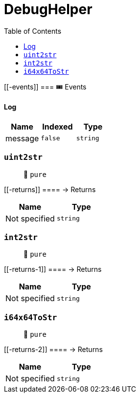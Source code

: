 
:url-project: https://sambacha.github.io/gasevo-docs
:url-docs:  https://sambacha.github.io/gasevo-docs
:url-org: https://sambacha.github.io/gasevo-docs
:public-key: /gpg/6F6EB43E.asc
:active-key: {url-group}{public-key}
:docbook:

:toc: 

= DebugHelper

____
____

....
....

[[-events]]
=== 🎟 Events

==== Log

[cols="^,^,^",options="header",]
|===
|Name |Indexed |Type
|message |`false` |`string`
|===

=== `uint2str`

____
👀 `pure`
____

[[-returns]]
==== → Returns

[cols="^,^",options="header",]
|===
|Name |Type
|Not specified |`string`
|===

=== `int2str`

____
👀 `pure`
____

[[-returns-1]]
==== → Returns

[cols="^,^",options="header",]
|===
|Name |Type
|Not specified |`string`
|===

=== `i64x64ToStr`

____
👀 `pure`
____

[[-returns-2]]
==== → Returns

[cols="^,^",options="header",]
|===
|Name |Type
|Not specified |`string`
|===
